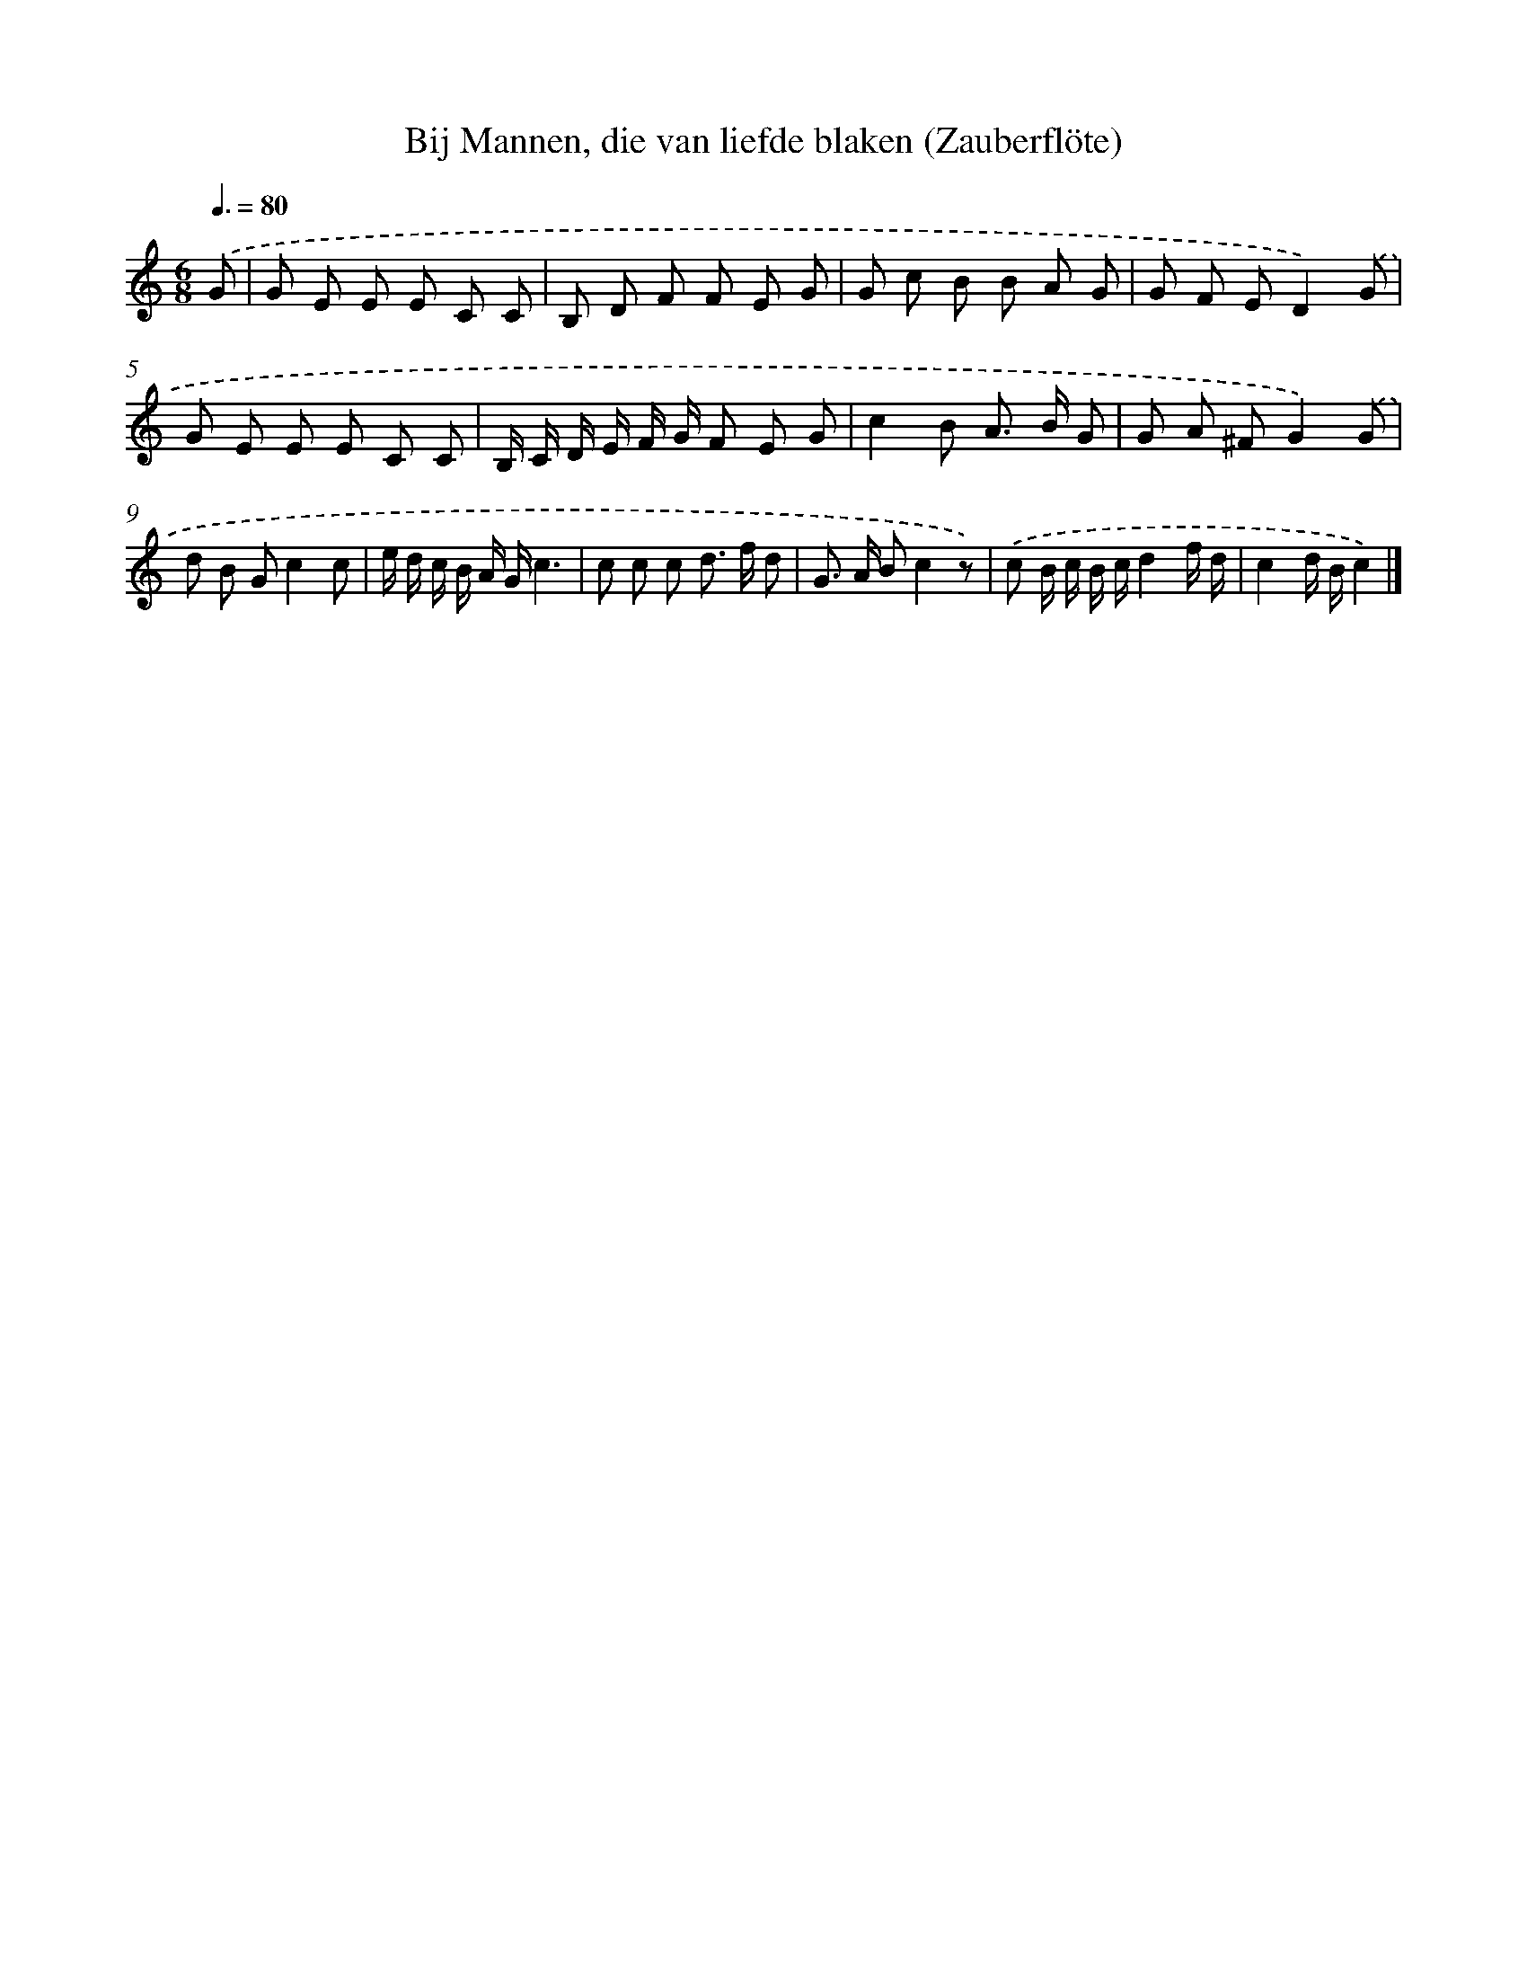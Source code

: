 X: 15325
T: Bij Mannen, die van liefde blaken (Zauberflöte)
%%abc-version 2.0
%%abcx-abcm2ps-target-version 5.9.1 (29 Sep 2008)
%%abc-creator hum2abc beta
%%abcx-conversion-date 2018/11/01 14:37:52
%%humdrum-veritas 689659747
%%humdrum-veritas-data 512828851
%%continueall 1
%%barnumbers 0
L: 1/8
M: 6/8
Q: 3/8=80
K: C clef=treble
.('G [I:setbarnb 1]|
G E E E C C |
B, D F F E G |
G c B B A G |
G F ED2).('G |
G E E E C C |
B,/ C/ D/ E/ F/ G/ F E G |
c2B A> B G |
G A ^FG2).('G |
d B Gc2c |
e/ d/ c/ B/ A/ G/c3 |
c c c d> f d |
G> A Bc2z) |
.('c B/ c/ B/ c/d2f/ d/ |
c2d/ B/c2) |]
